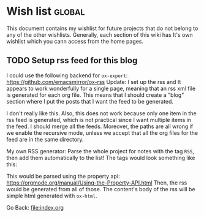 #+startup: content indent

* Wish list :global:

This document contains my wishlist for future projects that do not
belong to any of the other wishlists. Generally, each section of
this wiki has It's own wishlist which you cann access from the
home pages.

** TODO Setup rss feed for this blog
I could use the following backend for =ox-export=:
https://github.com/emacsmirror/ox-rss
Update: I set up the rss and It appears to work wonderfully for
a single page, meaning that an rss xml file is generated for each
org file. This means that I should create a "blog" section where
I put the posts that I want the feed to be generated.

I don't really like this. Also, this does not work because only
one item in the rss feed is generated, which is not practical
since I want multiple items in the feed. I should merge all the
feeds. Moreover, the paths are all wrong if we enable the
recursive mode, unless we accept that all the org files for the
feed are in the same directory.

My own RSS generator:
Parse the whole project for notes with the tag =RSS=, then add
them automatically to the list! The tags would look something
like this:

:PROPERTIES:
:Title: Just a Test
:RSS: 1
:Date: 22-03-2025
:Category: Tech
:END:

This would be parsed using the property api:
https://orgmode.org/manual/Using-the-Property-API.html
Then, the rss would be generated from all of those. The content's
body of the rss will be simple html generated with =ox-html=.

Go Back: file:index.org
